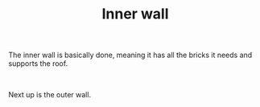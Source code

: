 #+layout: post
#+title: Inner wall
#+tags: cobra garage
#+status: publish
#+type: post
#+published: true

#+BEGIN_HTML

<p>The inner wall is basically done, meaning it has all the bricks it needs and supports the roof.</p>
<p style="text-align: center"><a href="http://www.flickr.com/photos/96151162@N00/2670807214/"><img src="http://farm4.static.flickr.com/3062/2670807214_5a595ebcdf.jpg" class="flickr" alt="" /></a><br /></p>
<p>Next up is the outer wall.</p>

#+END_HTML
